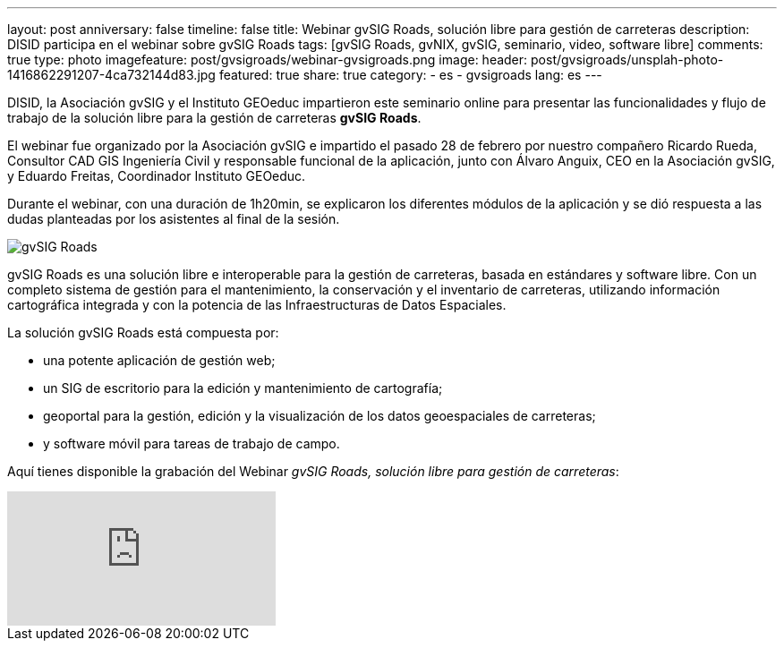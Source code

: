 ---
layout: post
anniversary: false
timeline: false
title: Webinar gvSIG Roads, solución libre para gestión de carreteras
description: DISID participa en el webinar sobre gvSIG Roads
tags: [gvSIG Roads, gvNIX, gvSIG, seminario, video, software libre]
comments: true
type: photo
imagefeature: post/gvsigroads/webinar-gvsigroads.png
image:
  header: post/gvsigroads/unsplah-photo-1416862291207-4ca732144d83.jpg
featured: true
share: true
category:
    - es
    - gvsigroads
lang: es
---

DISID, la Asociación gvSIG y el Instituto GEOeduc impartieron este seminario online para presentar las funcionalidades y flujo de trabajo de la solución libre para la gestión de carreteras *gvSIG Roads*.

El webinar fue organizado por la Asociación gvSIG e impartido el pasado 28 de febrero por nuestro compañero Ricardo Rueda, Consultor CAD GIS Ingeniería Civil y responsable funcional de la aplicación, junto con Álvaro Anguix, CEO en la Asociación gvSIG, y Eduardo Freitas, Coordinador Instituto GEOeduc.

Durante el webinar, con una duración de 1h20min, se explicaron los diferentes módulos de la aplicación y se dió respuesta a las dudas planteadas por los asistentes al final de la sesión.

++++
<img src="http://blog.disid.com/images/post/gvsigroads/logo-gvsigroads.png" alt="gvSIG Roads"/>
++++

gvSIG Roads es una solución libre e interoperable para la gestión de carreteras, basada en estándares y software libre. Con un completo sistema de gestión para el mantenimiento, la conservación y el inventario de carreteras, utilizando información cartográfica integrada y con la potencia de las Infraestructuras de Datos Espaciales.

La solución gvSIG Roads está compuesta por:

* una potente aplicación de gestión web;
* un SIG de escritorio para la edición y mantenimiento de cartografía;
* geoportal para la gestión, edición y la visualización de los datos geoespaciales de carreteras;
* y software móvil para tareas de trabajo de campo.

Aquí tienes disponible la grabación del Webinar _gvSIG Roads, solución libre para gestión de carreteras_:

video::uJVTbUwAowU[youtube]





